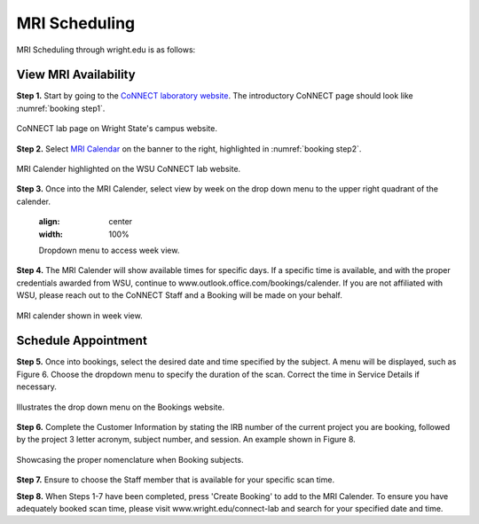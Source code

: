 

MRI Scheduling
==============



MRI Scheduling through wright.edu is as follows:

View MRI Availability
---------------------

**Step 1.** Start by going to the `CoNNECT laboratory website <https://science-math.wright.edu/lab/center-of-neuroimaging-and-neuro-evaluation-of-cognitive-technologies>`__. 
The introductory CoNNECT page should look like :numref:`booking step1`.

.. _booking step1:

.. figure:: ./_images/wright.edu.connect.lab.PNG
    :align:  center
    :width:  40%

    CoNNECT lab page on Wright State's campus website.

**Step 2.** Select `MRI Calendar <https://science-math.wright.edu/lab/center-of-neuroimaging-and-neuro-evaluation-of-cognitive-technologies/mri-calendar>`__ on the banner to 
the right, highlighted in :numref:`booking step2`.

.. _booking step2:

.. figure:: ./_images/wright.edu.connect.lab.mri.calender.png
    :align:  center
    :width:  40%

    MRI Calender highlighted on the WSU CoNNECT lab website.

**Step 3.** Once into the MRI Calender, select view by week on the drop down menu to the upper right quadrant of the calender.

    .. figure:: ./_images/mri.calender.month.png
    :align:  center
    :width:  100%

    Dropdown menu to access week view.

**Step 4.** The MRI Calender will show available times for specific days.  If a specific time is available, and with the proper 
credentials awarded from WSU, continue to www.outlook.office.com/bookings/calender. If you are not affiliated with WSU, 
please reach out to the CoNNECT Staff and a Booking will be made on your behalf.

.. figure:: ./_images/mri.calender.week.view.PNG
   :align:  center
   :width:  40%

   MRI calender shown in week view.


Schedule Appointment
--------------------

**Step 5.** Once into bookings, select the desired date and time specified by the subject. A menu will be displayed, 
such as Figure 6. Choose the dropdown menu to specify the duration of the scan. Correct the time in Service Details if necessary. 

.. figure:: ./_images/create.booking.drop.down.PNG
   :align:  center
   :width:  40%

   Illustrates the drop down menu on the Bookings website. 

**Step 6.** Complete the Customer Information by stating the IRB number of the current project you are booking, followed by the project 
3 letter acronym, subject number, and session.  An example shown in Figure 8. 

.. figure:: ./_images/create.booking.nomenclature.PNG
   :align:  center
   :width:  40%

   Showcasing the proper nomenclature when Booking subjects. 

**Step 7.** Ensure to choose the Staff member that is available for your specific scan time. 

**Step 8.** When Steps 1-7 have been completed, press 'Create Booking' to add to the MRI Calender.  To ensure you have adequately 
booked scan time, please visit www.wright.edu/connect-lab and search for your specified date and time.